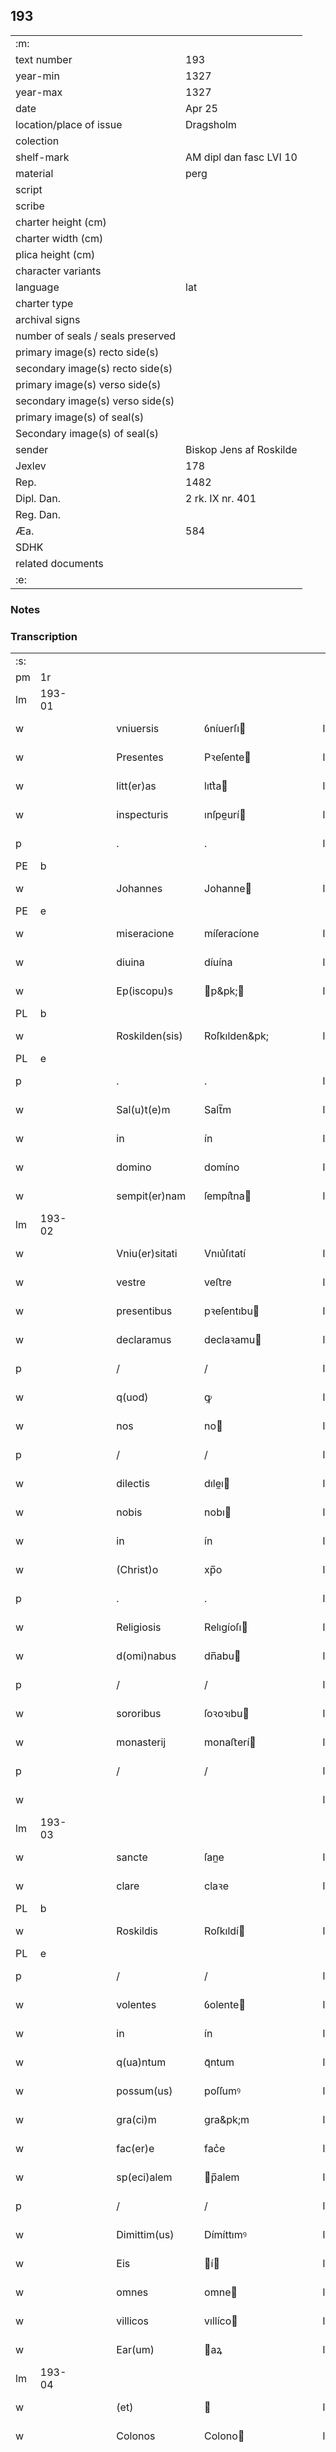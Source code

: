 ** 193

| :m:                               |                         |
| text number                       | 193                     |
| year-min                          | 1327                    |
| year-max                          | 1327                    |
| date                              | Apr 25                  |
| location/place of issue           | Dragsholm               |
| colection                         |                         |
| shelf-mark                        | AM dipl dan fasc LVI 10 |
| material                          | perg                    |
| script                            |                         |
| scribe                            |                         |
| charter height (cm)               |                         |
| charter width (cm)                |                         |
| plica height (cm)                 |                         |
| character variants                |                         |
| language                          | lat                     |
| charter type                      |                         |
| archival signs                    |                         |
| number of seals / seals preserved |                         |
| primary image(s) recto side(s)    |                         |
| secondary image(s) recto side(s)  |                         |
| primary image(s) verso side(s)    |                         |
| secondary image(s) verso side(s)  |                         |
| primary image(s) of seal(s)       |                         |
| Secondary image(s) of seal(s)     |                         |
| sender                            | Biskop Jens af Roskilde |
| Jexlev                            | 178                     |
| Rep.                              | 1482                    |
| Dipl. Dan.                        | 2 rk. IX nr. 401        |
| Reg. Dan.                         |                         |
| Æa.                               | 584                     |
| SDHK                              |                         |
| related documents                 |                         |
| :e:                               |                         |

*** Notes


*** Transcription
| :s: |        |   |   |   |   |                  |                |   |   |   |   |     |   |   |   |               |
| pm  | 1r     |   |   |   |   |                  |                |   |   |   |   |     |   |   |   |               |
| lm  | 193-01 |   |   |   |   |                  |                |   |   |   |   |     |   |   |   |               |
| w   |        |   |   |   |   | vniuersis        | ỽníuerſı      |   |   |   |   | lat |   |   |   |        193-01 |
| w   |        |   |   |   |   | Presentes        | Pꝛeſente      |   |   |   |   | lat |   |   |   |        193-01 |
| w   |        |   |   |   |   | litt(er)as       | lıtt͛a         |   |   |   |   | lat |   |   |   |        193-01 |
| w   |        |   |   |   |   | inspecturis      | ınſpeurí     |   |   |   |   | lat |   |   |   |        193-01 |
| p   |        |   |   |   |   | .                | .              |   |   |   |   | lat |   |   |   |        193-01 |
| PE  | b      |   |   |   |   |                  |                |   |   |   |   |     |   |   |   |               |
| w   |        |   |   |   |   | Johannes         | Johanne       |   |   |   |   | lat |   |   |   |        193-01 |
| PE  | e      |   |   |   |   |                  |                |   |   |   |   |     |   |   |   |               |
| w   |        |   |   |   |   | miseracione      | míſeracíone    |   |   |   |   | lat |   |   |   |        193-01 |
| w   |        |   |   |   |   | diuina           | díuína         |   |   |   |   | lat |   |   |   |        193-01 |
| w   |        |   |   |   |   | Ep(iscopu)s      | p&pk;        |   |   |   |   | lat |   |   |   |        193-01 |
| PL  | b      |   |   |   |   |                  |                |   |   |   |   |     |   |   |   |               |
| w   |        |   |   |   |   | Roskilden(sis)   | Roſkılden&pk;  |   |   |   |   | lat |   |   |   |        193-01 |
| PL  | e      |   |   |   |   |                  |                |   |   |   |   |     |   |   |   |               |
| p   |        |   |   |   |   | .                | .              |   |   |   |   | lat |   |   |   |        193-01 |
| w   |        |   |   |   |   | Sal(u)t(e)m      | Salt̅m          |   |   |   |   | lat |   |   |   |        193-01 |
| w   |        |   |   |   |   | in               | ín             |   |   |   |   | lat |   |   |   |        193-01 |
| w   |        |   |   |   |   | domino           | domíno         |   |   |   |   | lat |   |   |   |        193-01 |
| w   |        |   |   |   |   | sempit(er)nam    | ſempít͛na      |   |   |   |   | lat |   |   |   |        193-01 |
| lm  | 193-02 |   |   |   |   |                  |                |   |   |   |   |     |   |   |   |               |
| w   |        |   |   |   |   | Vniu(er)sitati   | Vnıu͛ſıtatí     |   |   |   |   | lat |   |   |   |        193-02 |
| w   |        |   |   |   |   | vestre           | veﬅre          |   |   |   |   | lat |   |   |   |        193-02 |
| w   |        |   |   |   |   | presentibus      | pꝛeſentıbu    |   |   |   |   | lat |   |   |   |        193-02 |
| w   |        |   |   |   |   | declaramus       | declaꝛamu     |   |   |   |   | lat |   |   |   |        193-02 |
| p   |        |   |   |   |   | /                | /              |   |   |   |   | lat |   |   |   |        193-02 |
| w   |        |   |   |   |   | q(uod)           | ꝙ              |   |   |   |   | lat |   |   |   |        193-02 |
| w   |        |   |   |   |   | nos              | no            |   |   |   |   | lat |   |   |   |        193-02 |
| p   |        |   |   |   |   | /                | /              |   |   |   |   | lat |   |   |   |        193-02 |
| w   |        |   |   |   |   | dilectis         | dıleı        |   |   |   |   | lat |   |   |   |        193-02 |
| w   |        |   |   |   |   | nobis            | nobı          |   |   |   |   | lat |   |   |   |        193-02 |
| w   |        |   |   |   |   | in               | ín             |   |   |   |   | lat |   |   |   |        193-02 |
| w   |        |   |   |   |   | (Christ)o        | xp̅o            |   |   |   |   | lat |   |   |   |        193-02 |
| p   |        |   |   |   |   | .                | .              |   |   |   |   | lat |   |   |   |        193-02 |
| w   |        |   |   |   |   | Religiosis       | Relıgíoſı     |   |   |   |   | lat |   |   |   |        193-02 |
| w   |        |   |   |   |   | d(omi)nabus      | dn̅abu         |   |   |   |   | lat |   |   |   |        193-02 |
| p   |        |   |   |   |   | /                | /              |   |   |   |   | lat |   |   |   |        193-02 |
| w   |        |   |   |   |   | sororibus        | ſoꝛoꝛıbu      |   |   |   |   | lat |   |   |   |        193-02 |
| w   |        |   |   |   |   | monasterij       | monaﬅerí      |   |   |   |   | lat |   |   |   |        193-02 |
| p   |        |   |   |   |   | /                | /              |   |   |   |   | lat |   |   |   |        193-02 |
| w   |        |   |   |   |   |                  |                |   |   |   |   | lat |   |   |   |        193-02 |
| lm  | 193-03 |   |   |   |   |                  |                |   |   |   |   |     |   |   |   |               |
| w   |        |   |   |   |   | sancte           | ſane          |   |   |   |   | lat |   |   |   |        193-03 |
| w   |        |   |   |   |   | clare            | claꝛe          |   |   |   |   | lat |   |   |   |        193-03 |
| PL  | b      |   |   |   |   |                  |                |   |   |   |   |     |   |   |   |               |
| w   |        |   |   |   |   | Roskildis        | Roſkıldí      |   |   |   |   | lat |   |   |   |        193-03 |
| PL  | e      |   |   |   |   |                  |                |   |   |   |   |     |   |   |   |               |
| p   |        |   |   |   |   | /                | /              |   |   |   |   | lat |   |   |   |        193-03 |
| w   |        |   |   |   |   | volentes         | ỽolente       |   |   |   |   | lat |   |   |   |        193-03 |
| w   |        |   |   |   |   | in               | ín             |   |   |   |   | lat |   |   |   |        193-03 |
| w   |        |   |   |   |   | q(ua)ntum        | qᷓntum          |   |   |   |   | lat |   |   |   |        193-03 |
| w   |        |   |   |   |   | possum(us)       | poſſumꝰ        |   |   |   |   | lat |   |   |   |        193-03 |
| w   |        |   |   |   |   | gra(ci)m         | gra&pk;m       |   |   |   |   | lat |   |   |   |        193-03 |
| w   |        |   |   |   |   | fac(er)e         | fac͛e           |   |   |   |   | lat |   |   |   |        193-03 |
| w   |        |   |   |   |   | sp(eci)alem      | p̅alem         |   |   |   |   | lat |   |   |   |        193-03 |
| p   |        |   |   |   |   | /                | /              |   |   |   |   | lat |   |   |   |        193-03 |
| w   |        |   |   |   |   | Dimittim(us)     | Dímíttımꝰ      |   |   |   |   | lat |   |   |   |        193-03 |
| w   |        |   |   |   |   | Eis              | í            |   |   |   |   | lat |   |   |   |        193-03 |
| w   |        |   |   |   |   | omnes            | omne          |   |   |   |   | lat |   |   |   |        193-03 |
| w   |        |   |   |   |   | villicos         | vıllíco       |   |   |   |   | lat |   |   |   |        193-03 |
| w   |        |   |   |   |   | Ear(um)          | aꝝ            |   |   |   |   | lat |   |   |   |        193-03 |
| lm  | 193-04 |   |   |   |   |                  |                |   |   |   |   |     |   |   |   |               |
| w   |        |   |   |   |   | (et)             |               |   |   |   |   | lat |   |   |   |        193-04 |
| w   |        |   |   |   |   | Colonos          | Colono        |   |   |   |   | lat |   |   |   |        193-04 |
| p   |        |   |   |   |   | /                | /              |   |   |   |   | lat |   |   |   |        193-04 |
| w   |        |   |   |   |   | Cum              | Cum            |   |   |   |   | lat |   |   |   |        193-04 |
| w   |        |   |   |   |   | tota             | tota           |   |   |   |   | lat |   |   |   |        193-04 |
| w   |        |   |   |   |   | ip(s)ar(um)      | ıp&pk;aꝝ       |   |   |   |   | lat |   |   |   |        193-04 |
| w   |        |   |   |   |   | familia          | famılıa        |   |   |   |   | lat |   |   |   |        193-04 |
| p   |        |   |   |   |   | /                | /              |   |   |   |   | lat |   |   |   |        193-04 |
| w   |        |   |   |   |   | ab               | ab             |   |   |   |   | lat |   |   |   |        193-04 |
| w   |        |   |   |   |   | omni             | omní           |   |   |   |   | lat |   |   |   |        193-04 |
| w   |        |   |   |   |   | impeticione      | ímpetícíone    |   |   |   |   | lat |   |   |   |        193-04 |
| p   |        |   |   |   |   | /                | /              |   |   |   |   | lat |   |   |   |        193-04 |
| w   |        |   |   |   |   | ad               | ad             |   |   |   |   | lat |   |   |   |        193-04 |
| w   |        |   |   |   |   | ius              | íu            |   |   |   |   | lat |   |   |   |        193-04 |
| w   |        |   |   |   |   | n(ostru)m        | nr&pk;m        |   |   |   |   | lat |   |   |   |        193-04 |
| w   |        |   |   |   |   | spectante        | peante       |   |   |   |   | lat |   |   |   |        193-04 |
| p   |        |   |   |   |   | .                | .              |   |   |   |   | lat |   |   |   |        193-04 |
| w   |        |   |   |   |   | liberos          | lıbero        |   |   |   |   | lat |   |   |   |        193-04 |
| w   |        |   |   |   |   | (et)             |               |   |   |   |   | lat |   |   |   |        193-04 |
| w   |        |   |   |   |   | Exemptos         | xempto       |   |   |   |   | lat |   |   |   |        193-04 |
| p   |        |   |   |   |   | .                | .              |   |   |   |   | lat |   |   |   |        193-04 |
| w   |        |   |   |   |   | Causis           | Cauſí         |   |   |   |   | lat |   |   |   |        193-04 |
| lm  | 193-05 |   |   |   |   |                  |                |   |   |   |   |     |   |   |   |               |
| w   |        |   |   |   |   | sp(irit)ualibus  | p&pk;ualıbu  |   |   |   |   | lat |   |   |   |        193-05 |
| w   |        |   |   |   |   | dumtaxat         | dumtaxat       |   |   |   |   | lat |   |   |   |        193-05 |
| w   |        |   |   |   |   | Exceptis         | xceptí       |   |   |   |   | lat |   |   |   |        193-05 |
| p   |        |   |   |   |   | .                | .              |   |   |   |   | lat |   |   |   |        193-05 |
| w   |        |   |   |   |   | Districte        | Dıﬅrıe        |   |   |   |   | lat |   |   |   |        193-05 |
| w   |        |   |   |   |   | prohibentes      | pꝛohıbente    |   |   |   |   | lat |   |   |   |        193-05 |
| p   |        |   |   |   |   | /                | /              |   |   |   |   | lat |   |   |   |        193-05 |
| w   |        |   |   |   |   | ne               | ne             |   |   |   |   | lat |   |   |   |        193-05 |
| w   |        |   |   |   |   | quis             | quí           |   |   |   |   | lat |   |   |   |        193-05 |
| w   |        |   |   |   |   | d(i)c(t)as       | dc&pk;a       |   |   |   |   | lat |   |   |   |        193-05 |
| w   |        |   |   |   |   | d(omi)nas        | dn&pk;a       |   |   |   |   | lat |   |   |   |        193-05 |
| p   |        |   |   |   |   | /                | /              |   |   |   |   | lat |   |   |   |        193-05 |
| w   |        |   |   |   |   | (et)             |               |   |   |   |   | lat |   |   |   |        193-05 |
| w   |        |   |   |   |   | familiam         | famılıam       |   |   |   |   | lat |   |   |   |        193-05 |
| w   |        |   |   |   |   | Ear(un)dem       | aꝝdem         |   |   |   |   | lat |   |   |   |        193-05 |
| w   |        |   |   |   |   | Contra           | Contra         |   |   |   |   | lat |   |   |   |        193-05 |
| w   |        |   |   |   |   | hanc             | hanc           |   |   |   |   | lat |   |   |   |        193-05 |
| lm  | 193-06 |   |   |   |   |                  |                |   |   |   |   |     |   |   |   |               |
| w   |        |   |   |   |   | libertatis       | lıbertatı     |   |   |   |   | lat |   |   |   |        193-06 |
| w   |        |   |   |   |   | gr(aci)am        | gr&pk;am       |   |   |   |   | lat |   |   |   |        193-06 |
| p   |        |   |   |   |   | /                | /              |   |   |   |   | lat |   |   |   |        193-06 |
| w   |        |   |   |   |   | inquietare       | ínquíetaꝛe     |   |   |   |   | lat |   |   |   |        193-06 |
| p   |        |   |   |   |   | /                | /              |   |   |   |   | lat |   |   |   |        193-06 |
| w   |        |   |   |   |   | vel              | ỽel            |   |   |   |   | lat |   |   |   |        193-06 |
| w   |        |   |   |   |   | p(er)turbare     | ꝓturbaꝛe       |   |   |   |   | lat |   |   |   |        193-06 |
| w   |        |   |   |   |   | presumat         | pꝛeſumat       |   |   |   |   | lat |   |   |   |        193-06 |
| p   |        |   |   |   |   | .                | .              |   |   |   |   | lat |   |   |   |        193-06 |
| w   |        |   |   |   |   | Prout            | Pꝛout          |   |   |   |   | lat |   |   |   |        193-06 |
| w   |        |   |   |   |   | Censuram         | Cenſuram       |   |   |   |   | lat |   |   |   |        193-06 |
| w   |        |   |   |   |   | Ecc(lesi)asticam | cc̅aﬅıcam      |   |   |   |   | lat |   |   |   |        193-06 |
| w   |        |   |   |   |   | voluerit         | ỽoluerít       |   |   |   |   | lat |   |   |   |        193-06 |
| w   |        |   |   |   |   | Euitare          | uítaꝛe        |   |   |   |   | lat |   |   |   |        193-06 |
| p   |        |   |   |   |   | .                | .              |   |   |   |   | lat |   |   |   |        193-06 |
| w   |        |   |   |   |   | In               | In             |   |   |   |   | lat |   |   |   |        193-06 |
| w   |        |   |   |   |   | Cui(us)          | Cuı᷒            |   |   |   |   | lat |   |   |   |        193-06 |
| lm  | 193-07 |   |   |   |   |                  |                |   |   |   |   |     |   |   |   |               |
| w   |        |   |   |   |   | Rei              | Reí            |   |   |   |   | lat |   |   |   |        193-07 |
| w   |        |   |   |   |   | testimonium      | teﬅímoníum     |   |   |   |   | lat |   |   |   |        193-07 |
| w   |        |   |   |   |   | sigillum         | ſıgıllum       |   |   |   |   | lat |   |   |   |        193-07 |
| w   |        |   |   |   |   | n(ostru)m        | nr&pk;m        |   |   |   |   | lat |   |   |   |        193-07 |
| w   |        |   |   |   |   | presentibus      | pꝛeſentıbu    |   |   |   |   | lat |   |   |   |        193-07 |
| w   |        |   |   |   |   | est              | eﬅ             |   |   |   |   | lat |   |   |   |        193-07 |
| w   |        |   |   |   |   | appensum         | enſum        |   |   |   |   | lat |   |   |   |        193-07 |
| p   |        |   |   |   |   | .                | .              |   |   |   |   | lat |   |   |   |        193-07 |
| w   |        |   |   |   |   | Datum            | Datum          |   |   |   |   | lat |   |   |   |        193-07 |
| PL  | b      |   |   |   |   |                  |                |   |   |   |   |     |   |   |   |               |
| w   |        |   |   |   |   | Draugh           | Dꝛaugh         |   |   |   |   | dan |   |   |   |        193-07 |
| PL  | e      |   |   |   |   |                  |                |   |   |   |   |     |   |   |   |               |
| p   |        |   |   |   |   | .                | .              |   |   |   |   | lat |   |   |   |        193-07 |
| w   |        |   |   |   |   | anno             | Anno           |   |   |   |   | lat |   |   |   |        193-07 |
| w   |        |   |   |   |   | domini           | domıní         |   |   |   |   | lat |   |   |   |        193-07 |
| w   |        |   |   |   |   | mill(es)i(m)o    | mıll̅ıo         |   |   |   |   | lat |   |   |   |        193-07 |
| w   |        |   |   |   |   | trescen¦tesimo   | treſcen¦teſímo |   |   |   |   | lat |   |   |   | 193-07—193-08 |
| p   |        |   |   |   |   | .                | .              |   |   |   |   | lat |   |   |   |        193-08 |
| w   |        |   |   |   |   | vicesimo         | ỽıceſímo       |   |   |   |   | lat |   |   |   |        193-08 |
| w   |        |   |   |   |   | septimo          | ſeptímo        |   |   |   |   | lat |   |   |   |        193-08 |
| p   |        |   |   |   |   | .                | .              |   |   |   |   | lat |   |   |   |        193-08 |
| w   |        |   |   |   |   | die              | díe            |   |   |   |   | lat |   |   |   |        193-08 |
| w   |        |   |   |   |   | beati            | beatí          |   |   |   |   | lat |   |   |   |        193-08 |
| w   |        |   |   |   |   | marci            | maꝛcí          |   |   |   |   | lat |   |   |   |        193-08 |
| w   |        |   |   |   |   | Ewangeliste      | wangelıﬅe     |   |   |   |   | lat |   |   |   |        193-08 |
| :e: |        |   |   |   |   |                  |                |   |   |   |   |     |   |   |   |               |
